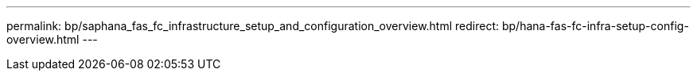 ---
permalink: bp/saphana_fas_fc_infrastructure_setup_and_configuration_overview.html
redirect: bp/hana-fas-fc-infra-setup-config-overview.html
---